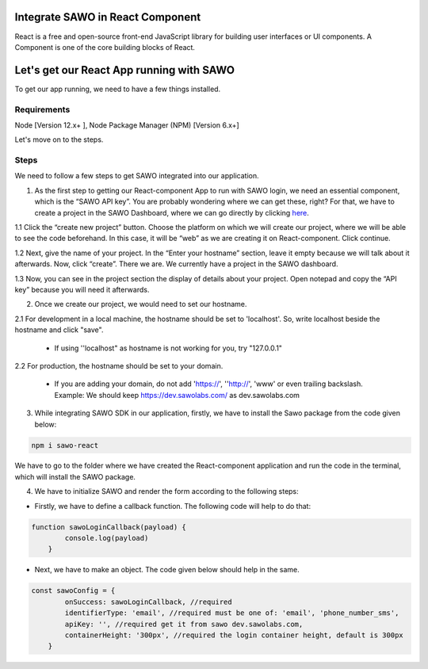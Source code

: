 Integrate SAWO in React Component
=================================

React is a free and open-source front-end JavaScript library for building user interfaces or UI components. A Component is one of the core building blocks of React.

Let's get our React App running with SAWO
==========================================

To get our app running, we need to have a few things installed.

Requirements
------------

Node [Version 12.x+ ], Node Package Manager (NPM) [Version 6.x+]

Let's move on to the steps.

Steps
-----

We need to follow a few steps to get SAWO integrated into our application.

1. As the first step to getting our React-component App to run with SAWO login, we need an essential component, which is the “SAWO API key”. You are probably wondering where we can get these, right? For that, we have to create a project in the SAWO Dashboard, where we can go directly by clicking `here <https://dev.sawolabs.com/>`__.

1.1 Click the “create new project” button. Choose the platform on which we will create our project, where we will be able to see the code beforehand. In this case, it will be “web” as we are creating it on React-component. Click continue.

.. image:: ../images/SAWO%201.png

1.2 Next, give the name of your project. In the “Enter your hostname” section, leave it empty because we will talk about it afterwards. Now, click “create”. There we are. We currently have a project in the SAWO dashboard.

.. image:: ../images/SAWO%203.png

1.3 Now, you can see in the project section the display of details about your project. Open notepad and copy the “API key” because you will need it afterwards.

.. image:: ../images/SAWO%204.png

2. Once we create our project, we would need to set our hostname.

2.1 For development in a local machine, the hostname should be set to 'localhost'. So, write localhost beside the hostname and click "save". 

     - If using ''localhost" as hostname is not working for you, try "127.0.0.1"
.. image:: ../images/SAWO%205.png

2.2 For production, the hostname should be set to your domain.

     - If you are adding your domain, do not add 'https://', ''http://', 'www' or even trailing backslash. Example: We should keep https://dev.sawolabs.com/ as dev.sawolabs.com
.. image:: ../images/SAWO%206.png

3. While integrating SAWO SDK in our application, firstly, we have to install the Sawo package from the code given below:

.. code-block:: none

     npm i sawo-react
     
We have to go to the folder where we have created the React-component application and run the code in the terminal, which will install the SAWO package.

4. We have to initialize SAWO and render the form according to the following steps:

- Firstly, we have to define a callback function. The following code will help to do that:

.. code-block:: none

    function sawoLoginCallback(payload) {
            console.log(payload)
        }

- Next, we have to make an object. The code given below should help in the same.

.. code-block:: none

      const sawoConfig = {
              onSuccess: sawoLoginCallback, //required
              identifierType: 'email', //required must be one of: 'email', 'phone_number_sms',
              apiKey: '', //required get it from sawo dev.sawolabs.com,
              containerHeight: '300px', //required the login container height, default is 300px
          }
          
          
